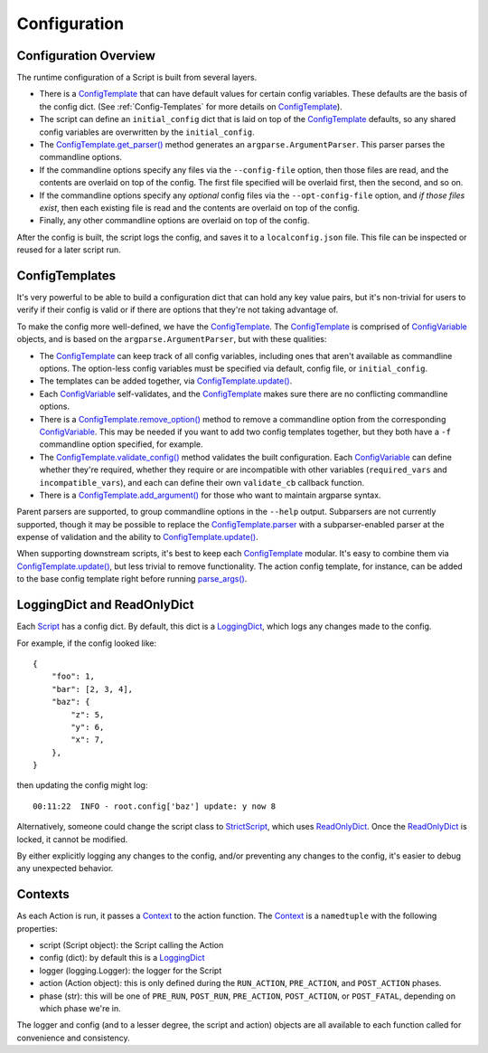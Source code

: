 Configuration
=============

######################
Configuration Overview
######################

The runtime configuration of a Script is built from several layers.

* There is a ConfigTemplate_ that can have default values for certain config variables.  These defaults are the basis of the config dict.  (See :ref:`Config-Templates` for more details on ConfigTemplate_).

* The script can define an ``initial_config`` dict that is laid on top of the ConfigTemplate_ defaults, so any shared config variables are overwritten by the ``initial_config``.

* The `ConfigTemplate.get_parser()`_ method generates an ``argparse.ArgumentParser``.  This parser parses the commandline options.

* If the commandline options specify any files via the ``--config-file`` option, then those files are read, and the contents are overlaid on top of the config.  The first file specified will be overlaid first, then the second, and so on.

* If the commandline options specify any `optional` config files via the ``--opt-config-file`` option, and `if those files exist`, then each existing file is read and the contents are overlaid on top of the config.

* Finally, any other commandline options are overlaid on top of the config.

After the config is built, the script logs the config, and saves it to a ``localconfig.json`` file.  This file can be inspected or reused for a later script run.


.. _Config-Templates:

###############
ConfigTemplates
###############

It's very powerful to be able to build a configuration dict that can hold any key value pairs, but it's non-trivial for users to verify if their config is valid or if there are options that they're not taking advantage of.

To make the config more well-defined, we have the ConfigTemplate_.  The ConfigTemplate_ is comprised of ConfigVariable_ objects, and is based on the ``argparse.ArgumentParser``, but with these qualities:

* The ConfigTemplate_ can keep track of all config variables, including ones that aren't available as commandline options.  The option-less config variables must be specified via default, config file, or ``initial_config``.

* The templates can be added together, via `ConfigTemplate.update()`_.

* Each ConfigVariable_ self-validates, and the ConfigTemplate_ makes sure there are no conflicting commandline options.

* There is a `ConfigTemplate.remove_option()`_ method to remove a commandline option from the corresponding ConfigVariable_.  This may be needed if you want to add two config templates together, but they both have a ``-f`` commandline option specified, for example.

* The `ConfigTemplate.validate_config()`_ method validates the built configuration.  Each ConfigVariable_ can define whether they're required, whether they require or are incompatible with other variables (``required_vars`` and ``incompatible_vars``), and each can define their own ``validate_cb`` callback function.

* There is a `ConfigTemplate.add_argument()`_ for those who want to maintain argparse syntax.

Parent parsers are supported, to group commandline options in the ``--help`` output.  Subparsers are not currently supported, though it may be possible to replace the ConfigTemplate.parser_ with a subparser-enabled parser at the expense of validation and the ability to `ConfigTemplate.update()`_.

When supporting downstream scripts, it's best to keep each ConfigTemplate_ modular.  It's easy to combine them via `ConfigTemplate.update()`_, but less trivial to remove functionality.  The action config template, for instance, can be added to the base config template right before running `parse_args()`_.


############################
LoggingDict and ReadOnlyDict
############################

Each Script_ has a config dict.  By default, this dict is a LoggingDict_, which logs any changes made to the config.

For example, if the config looked like::

    {
        "foo": 1,
        "bar": [2, 3, 4],
        "baz": {
            "z": 5,
            "y": 6,
            "x": 7,
        },
    }

then updating the config might log::

    00:11:22  INFO - root.config['baz'] update: y now 8

Alternatively, someone could change the script class to StrictScript_, which uses ReadOnlyDict_.  Once the ReadOnlyDict_ is locked, it cannot be modified.

By either explicitly logging any changes to the config, and/or preventing any changes to the config, it's easier to debug any unexpected behavior.


.. _Contexts:

########
Contexts
########

As each Action is run, it passes a Context_ to the action function.  The Context_ is a ``namedtuple`` with the following properties:

* script (Script object): the Script calling the Action
* config (dict): by default this is a LoggingDict_
* logger (logging.Logger): the logger for the Script
* action (Action object): this is only defined during the ``RUN_ACTION``, ``PRE_ACTION``, and ``POST_ACTION`` phases.
* phase (str): this will be one of ``PRE_RUN``, ``POST_RUN``, ``PRE_ACTION``, ``POST_ACTION``, or ``POST_FATAL``, depending on which phase we're in.

The logger and config (and to a lesser degree, the script and action) objects are all available to each function called for convenience and consistency.


.. _ConfigTemplate: scriptharness.config.html#scriptharness.config.ConfigTemplate
.. _ConfigTemplate.add_argument(): scriptharness.config.html#scriptharness.config.ConfigTemplate.add_argument
.. _ConfigTemplate.get_parser(): scriptharness.config.html#scriptharness.config.ConfigTemplate.get_parser
.. _ConfigTemplate.parser: scriptharness.config.html#scriptharness.config.ConfigTemplate.parser
.. _ConfigTemplate.remove_option(): scriptharness.config.html#scriptharness.config.ConfigTemplate.remove_option
.. _ConfigTemplate.update(): scriptharness.config.html#scriptharness.config.ConfigTemplate.update
.. _ConfigTemplate.validate_config(): scriptharness.config.html#scriptharness.config.ConfigTemplate.validate_config
.. _ConfigVariable: scriptharness.config.html#scriptharness.config.ConfigVariable
.. _Context: scriptharness.script.html#scriptharness.script.Context
.. _LoggingDict: scriptharness.structures.html#scriptharness.structures.LoggingDict
.. _ReadOnlyDict: scriptharness.structures.html#scriptharness.structures.ReadOnlyDict
.. _Script: scriptharness.script.html#scriptharness.script.Script
.. _StrictScript: scriptharness.script.html#scriptharness.script.StrictScript
.. _parse_args(): scriptharness.config.html#scriptharness.config.parse_args
